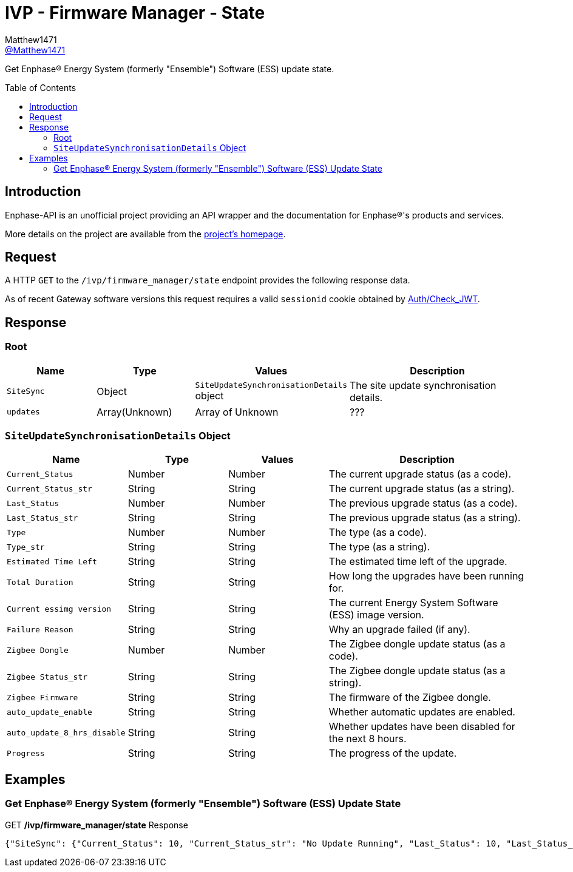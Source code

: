 = IVP - Firmware Manager - State
:toc: preamble
Matthew1471 <https://github.com/matthew1471[@Matthew1471]>;

// Document Settings:

// Set the ID Prefix and ID Separators to be consistent with GitHub so links work irrespective of rendering platform. (https://docs.asciidoctor.org/asciidoc/latest/sections/id-prefix-and-separator/)
:idprefix:
:idseparator: -

// Any code blocks will be in JSON by default.
:source-language: json

ifndef::env-github[:icons: font]

// Set the admonitions to have icons (Github Emojis) if rendered on GitHub (https://blog.mrhaki.com/2016/06/awesome-asciidoctor-using-admonition.html).
ifdef::env-github[]
:status:
:caution-caption: :fire:
:important-caption: :exclamation:
:note-caption: :paperclip:
:tip-caption: :bulb:
:warning-caption: :warning:
endif::[]

// Document Variables:
:release-version: 1.0
:url-org: https://github.com/Matthew1471
:url-repo: {url-org}/Enphase-API
:url-contributors: {url-repo}/graphs/contributors

Get Enphase(R) Energy System (formerly "Ensemble") Software (ESS) update state.

== Introduction

Enphase-API is an unofficial project providing an API wrapper and the documentation for Enphase(R)'s products and services.

More details on the project are available from the link:../../../../README.adoc[project's homepage].

== Request

A HTTP `GET` to the `/ivp/firmware_manager/state` endpoint provides the following response data.

As of recent Gateway software versions this request requires a valid `sessionid` cookie obtained by link:../../Auth/Check_JWT.adoc[Auth/Check_JWT].

== Response

=== Root

[cols="1,1,1,2", options="header"]
|===
|Name
|Type
|Values
|Description

|`SiteSync`
|Object
|`SiteUpdateSynchronisationDetails` object
|The site update synchronisation details.

|`updates`
|Array(Unknown)
|Array of Unknown
|???

|===

=== `SiteUpdateSynchronisationDetails` Object

[cols="1,1,1,2", options="header"]
|===
|Name
|Type
|Values
|Description

|`Current_Status`
|Number
|Number
|The current upgrade status (as a code).

|`Current_Status_str`
|String
|String
|The current upgrade status (as a string).

|`Last_Status`
|Number
|Number
|The previous upgrade status (as a code).

|`Last_Status_str`
|String
|String
|The previous upgrade status (as a string).

|`Type`
|Number
|Number
|The type (as a code).

|`Type_str`
|String
|String
|The type (as a string).

|`Estimated Time Left`
|String
|String
|The estimated time left of the upgrade.

|`Total Duration`
|String
|String
|How long the upgrades have been running for.

|`Current essimg version`
|String
|String
|The current Energy System Software (ESS) image version.

|`Failure Reason`
|String
|String
|Why an upgrade failed (if any).

|`Zigbee Dongle`
|Number
|Number
|The Zigbee dongle update status (as a code).

|`Zigbee Status_str`
|String
|String
|The Zigbee dongle update status (as a string).

|`Zigbee Firmware`
|String
|String
|The firmware of the Zigbee dongle.

|`auto_update_enable`
|String
|String
|Whether automatic updates are enabled.

|`auto_update_8_hrs_disable`
|String
|String
|Whether updates have been disabled for the next 8 hours.

|`Progress`
|String
|String
|The progress of the update.

|===

== Examples

=== Get Enphase(R) Energy System (formerly "Ensemble") Software (ESS) Update State

.GET */ivp/firmware_manager/state* Response
[source,json,subs="+quotes"]
----
{"SiteSync": {"Current_Status": 10, "Current_Status_str": "No Update Running", "Last_Status": 10, "Last_Status_str": "No Update Running", "Type": 0, "Type_str": "None", "Estimated Time Left": "00::00::00", "Total Duration": "00::00::00", "Current essimg version": "500-00020-r01-v21.19.82", "Failure Reason": "None", "Zigbee Dongle": 5, "Zigbee Status_str": "No update", "Zigbee Firmware": "NOT PROVIDED", "auto_update_enable": "true", "auto_update_8_hrs_disable": "true", "Progress": "0.00"}, "updates": []}
----